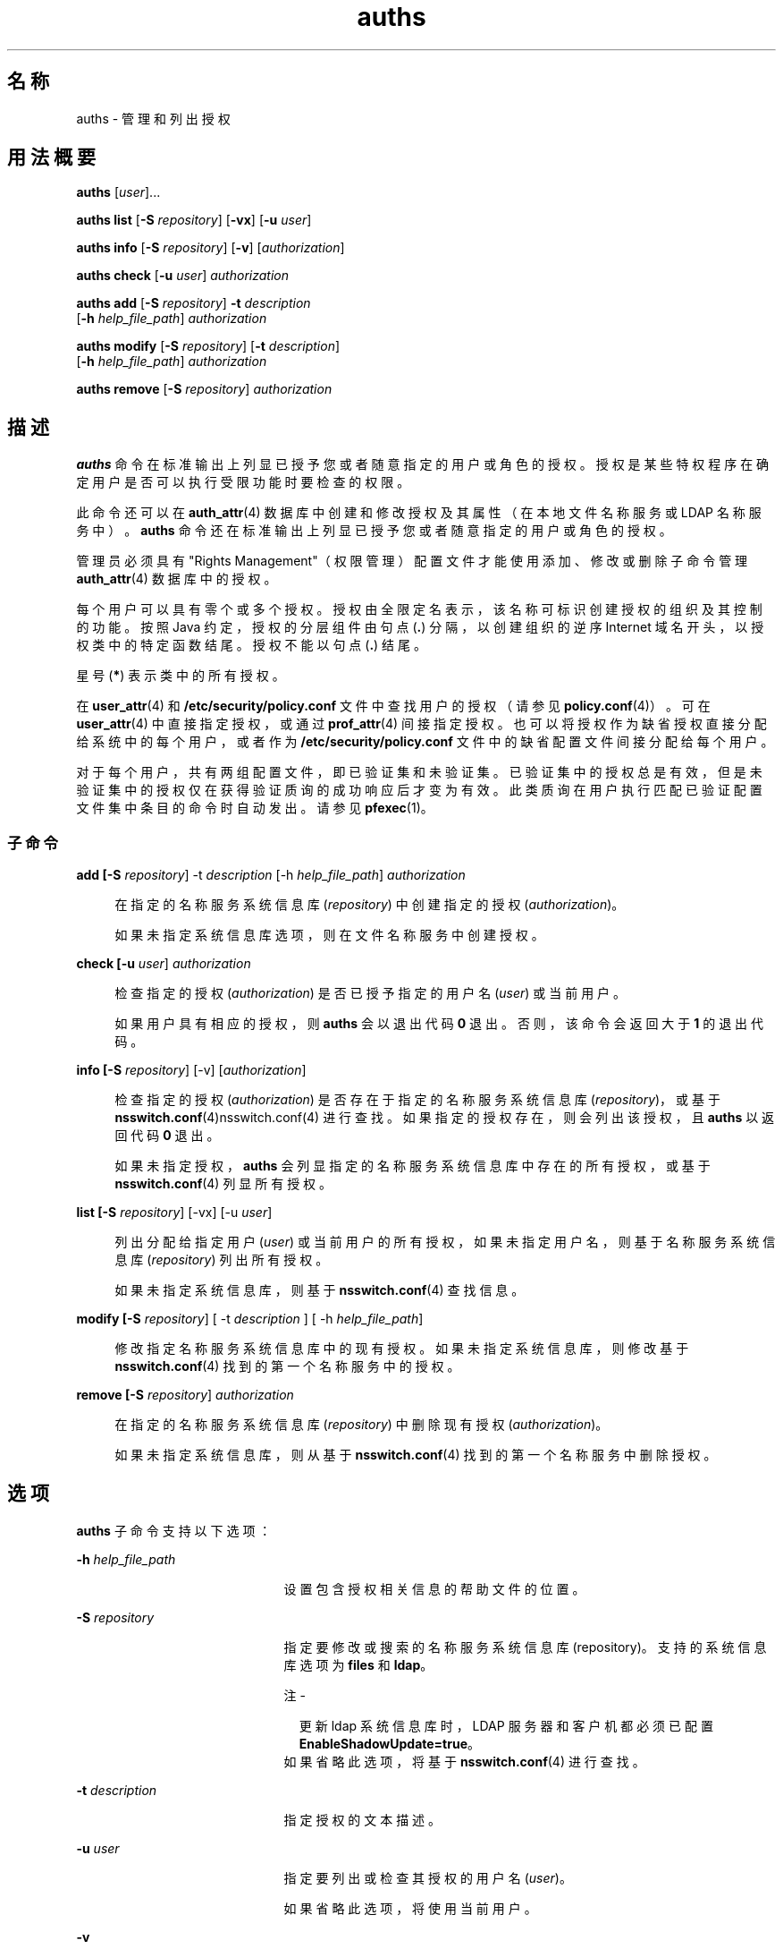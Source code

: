 '\" te
.\" Copyright (c) 2004, 2015, Oracle and/or its affiliates.All rights reserved.
.TH auths 1 "2015 年 3 月 10 日" "SunOS 5.11" "用户命令"
.SH 名称
auths \- 管理和列出授权
.SH 用法概要
.LP
.nf
\fBauths\fR [\fIuser\fR]...
.fi

.LP
.nf
\fBauths\fR \fBlist\fR [\fB-S\fR \fIrepository\fR] [\fB-vx\fR] [\fB-u\fR \fIuser\fR]
.fi

.LP
.nf
\fBauths\fR \fBinfo\fR [\fB-S\fR \fIrepository\fR] [\fB-v\fR] [\fIauthorization\fR]
.fi

.LP
.nf
\fBauths\fR \fBcheck\fR [\fB-u\fR \fIuser\fR] \fIauthorization\fR
.fi

.LP
.nf
\fBauths\fR \fBadd\fR [\fB-S\fR \fIrepository\fR] \fB-t\fR \fIdescription\fR 
     [\fB-h\fR \fIhelp_file_path\fR] \fIauthorization\fR
.fi

.LP
.nf
\fBauths\fR \fBmodify\fR [\fB-S\fR \fIrepository\fR] [\fB-t\fR \fIdescription\fR]
     [\fB-h\fR \fIhelp_file_path\fR] \fIauthorization\fR
.fi

.LP
.nf
\fBauths\fR \fBremove\fR [\fB-S\fR \fIrepository\fR] \fIauthorization\fR
.fi

.SH 描述
.sp
.LP
\fBauths\fR 命令在标准输出上列显已授予您或者随意指定的用户或角色的授权。授权是某些特权程序在确定用户是否可以执行受限功能时要检查的权限。
.sp
.LP
此命令还可以在 \fBauth_attr\fR(4) 数据库中创建和修改授权及其属性（在本地文件名称服务或 LDAP 名称服务中）。\fBauths\fR 命令还在标准输出上列显已授予您或者随意指定的用户或角色的授权。
.sp
.LP
管理员必须具有 "Rights Management"（权限管理）配置文件才能使用添加、修改或删除子命令管理 \fBauth_attr\fR(4) 数据库中的授权。
.sp
.LP
每个用户可以具有零个或多个授权。授权由全限定名表示，该名称可标识创建授权的组织及其控制的功能。按照 Java 约定，授权的分层组件由句点 (\fB\&.\fR) 分隔，以创建组织的逆序 Internet 域名开头，以授权类中的特定函数结尾。授权不能以句点 (\fB\&.\fR) 结尾。
.sp
.LP
星号 (\fB*\fR) 表示类中的所有授权。
.sp
.LP
在 \fBuser_attr\fR(4) 和 \fB/etc/security/policy.conf\fR 文件中查找用户的授权（请参见 \fBpolicy.conf\fR(4)）。可在 \fBuser_attr\fR(4) 中直接指定授权，或通过 \fBprof_attr\fR(4) 间接指定授权。也可以将授权作为缺省授权直接分配给系统中的每个用户，或者作为 \fB/etc/security/policy.conf\fR 文件中的缺省配置文件间接分配给每个用户。
.sp
.LP
对于每个用户，共有两组配置文件，即已验证集和未验证集。已验证集中的授权总是有效，但是未验证集中的授权仅在获得验证质询的成功响应后才变为有效。此类质询在用户执行匹配已验证配置文件集中条目的命令时自动发出。请参见 \fBpfexec\fR(1)。
.SS "子命令"
.sp
.ne 2
.mk
.na
\fB\fBadd [-S \fIrepository\fR] -t \fIdescription\fR [-h \fIhelp_file_path\fR] \fI authorization\fR\fR\fR
.ad
.sp .6
.RS 4n
在指定的名称服务系统信息库 (\fIrepository\fR) 中创建指定的授权 (\fIauthorization\fR)。 
.sp
如果未指定系统信息库选项，则在文件名称服务中创建授权。
.RE

.sp
.ne 2
.mk
.na
\fB\fBcheck [-u \fIuser\fR] \fI authorization\fR\fR\fR
.ad
.sp .6
.RS 4n
检查指定的授权 (\fIauthorization\fR) 是否已授予指定的用户名 (\fIuser\fR) 或当前用户。 
.sp
如果用户具有相应的授权，则 \fBauths\fR 会以退出代码 \fB0\fR 退出。否则，该命令会返回大于 \fB1\fR 的退出代码。
.RE

.sp
.ne 2
.mk
.na
\fB\fBinfo [-S \fIrepository\fR] [-v] [\fIauthorization\fR]\fR\fR
.ad
.sp .6
.RS 4n
检查指定的授权 (\fIauthorization\fR) 是否存在于指定的名称服务系统信息库 (\fIrepository\fR)，或基于 \fBnsswitch.conf\fR(4)nsswitch.conf(4) 进行查找。如果指定的授权存在，则会列出该授权，且 \fBauths\fR 以返回代码 \fB0\fR 退出。 
.sp
如果未指定授权，\fBauths\fR 会列显指定的名称服务系统信息库中存在的所有授权，或基于 \fBnsswitch.conf\fR(4) 列显所有授权。
.RE

.sp
.ne 2
.mk
.na
\fB\fBlist [-S \fIrepository\fR] [-vx] [-u \fIuser\fR]\fR\fR
.ad
.sp .6
.RS 4n
列出分配给指定用户 (\fIuser\fR) 或当前用户的所有授权，如果未指定用户名，则基于名称服务系统信息库 (\fIrepository\fR) 列出所有授权。 
.sp
如果未指定系统信息库，则基于 \fBnsswitch.conf\fR(4) 查找信息。
.RE

.sp
.ne 2
.mk
.na
\fB\fBmodify [-S \fIrepository\fR] [ -t \fIdescription\fR ] [ -h \fIhelp_file_path\fR] \fR\fR
.ad
.sp .6
.RS 4n
修改指定名称服务系统信息库中的现有授权。如果未指定系统信息库，则修改基于 \fBnsswitch.conf\fR(4) 找到的第一个名称服务中的授权。
.RE

.sp
.ne 2
.mk
.na
\fB\fBremove [-S \fIrepository\fR] \fI authorization\fR\fR\fR
.ad
.sp .6
.RS 4n
在指定的名称服务系统信息库 (\fIrepository\fR) 中删除现有授权 (\fIauthorization\fR)。 
.sp
如果未指定系统信息库，则从基于 \fBnsswitch.conf\fR(4) 找到的第一个名称服务中删除授权。
.RE

.SH 选项
.sp
.LP
\fBauths\fR 子命令支持以下选项：
.sp
.ne 2
.mk
.na
\fB\fB-h\fR \fIhelp_file_path\fR\fR
.ad
.RS 21n
.rt  
设置包含授权相关信息的帮助文件的位置。
.RE

.sp
.ne 2
.mk
.na
\fB\fB-S\fR \fIrepository\fR\fR
.ad
.RS 21n
.rt  
指定要修改或搜索的名称服务系统信息库 (repository)。支持的系统信息库选项为 \fBfiles\fR 和 \fBldap\fR。
.LP
注 - 
.sp
.RS 2
更新 ldap 系统信息库时，LDAP 服务器和客户机都必须已配置 \fBEnableShadowUpdate=true\fR。
.RE
如果省略此选项，将基于 \fBnsswitch.conf\fR(4) 进行查找。
.RE

.sp
.ne 2
.mk
.na
\fB\fB-t\fR \fIdescription\fR\fR
.ad
.RS 21n
.rt  
指定授权的文本描述。
.RE

.sp
.ne 2
.mk
.na
\fB\fB-u\fR \fIuser\fR\fR
.ad
.RS 21n
.rt  
指定要列出或检查其授权的用户名 (\fIuser\fR)。 
.sp
如果省略此选项，将使用当前用户。
.RE

.sp
.ne 2
.mk
.na
\fB\fB-v\fR\fR
.ad
.RS 21n
.rt  
列显授权描述。
.RE

.sp
.ne 2
.mk
.na
\fB\fB-x\fR\fR
.ad
.RS 21n
.rt  
仅列显授权。
.RE

.SH 示例
.LP
\fB示例 1 \fR使用 \fBauths\fR 命令
.sp
.LP
\fBauths\fR 的输出内容如下所示：

.sp
.in +2
.nf
example% auths tester01 tester02
tester01 : solaris.system.date,solaris.jobs.admin
tester02 : solaris.system.*
example%
.fi
.in -2
.sp

.sp
.LP
\fBtester01\fR 中的授权名称由逗号分隔，逗号后不加空格。

.sp
.LP
以下命令列出分配给用户 \fBtester01\fR 的授权。

.sp
.in +2
.nf
example% auths list -u tester01

tester01:
solaris.jobs.admin
solaris.system.date
.fi
.in -2
.sp

.LP
\fB示例 2 \fR列出授权
.sp
.LP
以下命令列出分配给用户 \fBtester01\fR 的授权及描述。

.sp
.in +2
.nf
example% auths list -v -u tester01
tester01:
solaris.jobs.admin
Manage All Jobs
solaris.system.date
Set Date & Time
.fi
.in -2
.sp

.LP
\fB示例 3 \fR列出授权
.sp
.LP
以下命令列出名称服务中的授权和描述。

.sp
.in +2
.nf
example% auths info -v solaris.user.manage
solaris.user.manage:
Manage user accounts
example%
.fi
.in -2
.sp

.LP
\fB示例 4 \fR添加授权
.sp
.LP
以下命令将授权 \fBsolaris.foo.manage\fR 以及描述 \fBmanage foo\fR 和帮助文件 \fBAuthFoo.html\fR 添加到文件名称服务系统信息库中。

.sp
.in +2
.nf
example% auths add -t "manage foo"\e
              -h /home/abc/AuthFoo.html solaris.foo.manage
.fi
.in -2
.sp

.LP
\fB示例 5 \fR修改授权
.sp
.LP
以下示例在 LDAP 中修改授权 \fBsolaris.foo.manage\fR，将描述设置为 \fBmanage foo and bar\fR，将帮助文件设置为 \fBAuthFooBar.html\fR。

.sp
.in +2
.nf
example% auths -S ldap modify -t " manage foo and bars"\e
              -h /home/abc/AuthFooBar.html solaris.foo.manage
.fi
.in -2
.sp

.SH 退出状态
.sp
.LP
将返回以下退出值：
.sp
.ne 2
.mk
.na
\fB\fB0\fR\fR
.ad
.RS 5n
.rt  
成功完成。
.RE

.sp
.ne 2
.mk
.na
\fB\fB1\fR\fR
.ad
.RS 5n
.rt  
出现错误。
.RE

.sp
.ne 2
.mk
.na
\fB\fB2\fR\fR
.ad
.RS 5n
.rt  
用户未经授权。
.RE

.SH 文件
.sp
.LP
\fB/etc/user_attr\fR
.sp
.LP
\fB/etc/security/auth_attr\fR
.sp
.LP
\fB/etc/security/policy.conf\fR
.sp
.LP
\fB/etc/security/prof_attr\fR
.SH 属性
.sp
.LP
有关下列属性的说明，请参见 \fBattributes\fR(5)：
.sp

.sp
.TS
tab() box;
cw(2.75i) |cw(2.75i) 
lw(2.75i) |lw(2.75i) 
.
属性类型属性值
_
可用性system/core-os
.TE

.SH 另请参见
.sp
.LP
\fBprofiles\fR(1)、\fBroles\fR(1)、\fBgetauthattr\fR(3C)、\fBauth_attr\fR(4)、\fBpolicy.conf\fR(4)、\fBprof_attr\fR(4)、\fBuser_attr\fR(4)、\fBattributes\fR(5)
.sp
.LP
\fI《Working With Oracle Solaris 11.3 Directory and         Naming Services: LDAP》\fR
